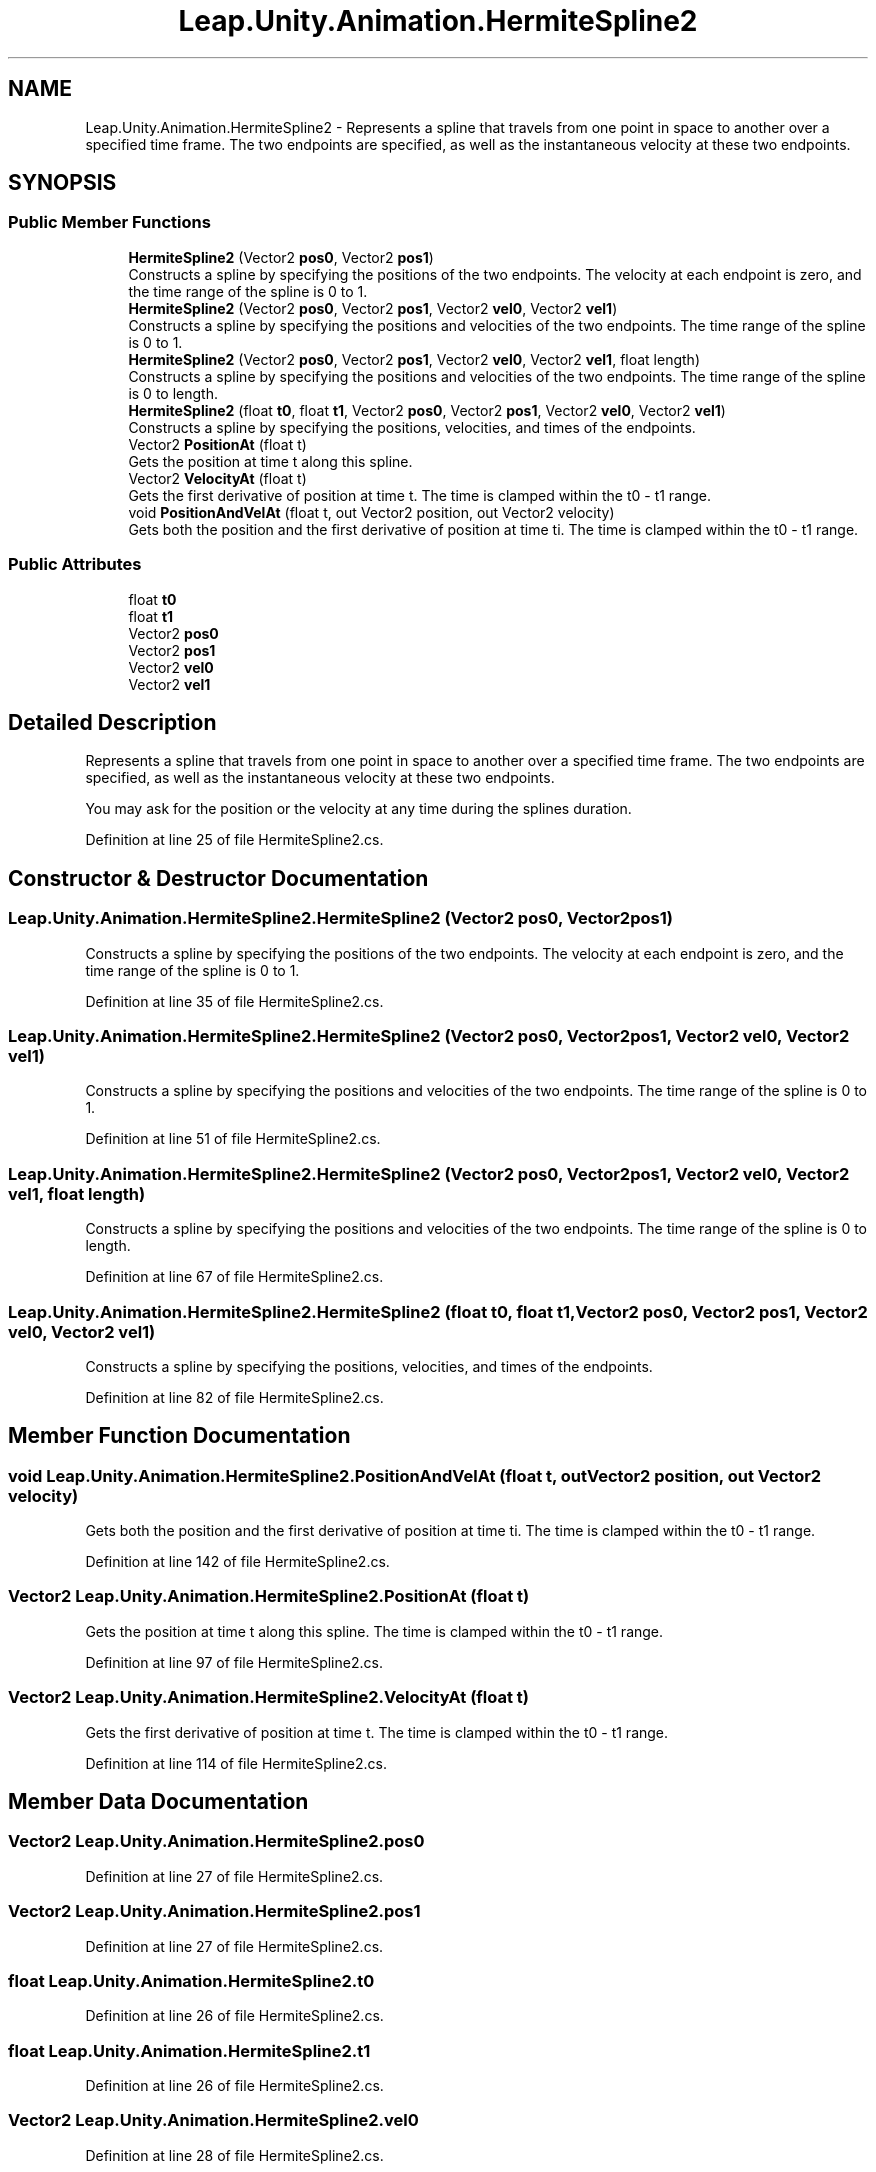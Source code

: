 .TH "Leap.Unity.Animation.HermiteSpline2" 3 "Sat Jul 20 2019" "Version https://github.com/Saurabhbagh/Multi-User-VR-Viewer--10th-July/" "Multi User Vr Viewer" \" -*- nroff -*-
.ad l
.nh
.SH NAME
Leap.Unity.Animation.HermiteSpline2 \- Represents a spline that travels from one point in space to another over a specified time frame\&. The two endpoints are specified, as well as the instantaneous velocity at these two endpoints\&.  

.SH SYNOPSIS
.br
.PP
.SS "Public Member Functions"

.in +1c
.ti -1c
.RI "\fBHermiteSpline2\fP (Vector2 \fBpos0\fP, Vector2 \fBpos1\fP)"
.br
.RI "Constructs a spline by specifying the positions of the two endpoints\&. The velocity at each endpoint is zero, and the time range of the spline is 0 to 1\&. "
.ti -1c
.RI "\fBHermiteSpline2\fP (Vector2 \fBpos0\fP, Vector2 \fBpos1\fP, Vector2 \fBvel0\fP, Vector2 \fBvel1\fP)"
.br
.RI "Constructs a spline by specifying the positions and velocities of the two endpoints\&. The time range of the spline is 0 to 1\&. "
.ti -1c
.RI "\fBHermiteSpline2\fP (Vector2 \fBpos0\fP, Vector2 \fBpos1\fP, Vector2 \fBvel0\fP, Vector2 \fBvel1\fP, float length)"
.br
.RI "Constructs a spline by specifying the positions and velocities of the two endpoints\&. The time range of the spline is 0 to length\&. "
.ti -1c
.RI "\fBHermiteSpline2\fP (float \fBt0\fP, float \fBt1\fP, Vector2 \fBpos0\fP, Vector2 \fBpos1\fP, Vector2 \fBvel0\fP, Vector2 \fBvel1\fP)"
.br
.RI "Constructs a spline by specifying the positions, velocities, and times of the endpoints\&. "
.ti -1c
.RI "Vector2 \fBPositionAt\fP (float t)"
.br
.RI "Gets the position at time t along this spline\&. "
.ti -1c
.RI "Vector2 \fBVelocityAt\fP (float t)"
.br
.RI "Gets the first derivative of position at time t\&. The time is clamped within the t0 - t1 range\&. "
.ti -1c
.RI "void \fBPositionAndVelAt\fP (float t, out Vector2 position, out Vector2 velocity)"
.br
.RI "Gets both the position and the first derivative of position at time ti\&. The time is clamped within the t0 - t1 range\&. "
.in -1c
.SS "Public Attributes"

.in +1c
.ti -1c
.RI "float \fBt0\fP"
.br
.ti -1c
.RI "float \fBt1\fP"
.br
.ti -1c
.RI "Vector2 \fBpos0\fP"
.br
.ti -1c
.RI "Vector2 \fBpos1\fP"
.br
.ti -1c
.RI "Vector2 \fBvel0\fP"
.br
.ti -1c
.RI "Vector2 \fBvel1\fP"
.br
.in -1c
.SH "Detailed Description"
.PP 
Represents a spline that travels from one point in space to another over a specified time frame\&. The two endpoints are specified, as well as the instantaneous velocity at these two endpoints\&. 

You may ask for the position or the velocity at any time during the splines duration\&. 
.PP
Definition at line 25 of file HermiteSpline2\&.cs\&.
.SH "Constructor & Destructor Documentation"
.PP 
.SS "Leap\&.Unity\&.Animation\&.HermiteSpline2\&.HermiteSpline2 (Vector2 pos0, Vector2 pos1)"

.PP
Constructs a spline by specifying the positions of the two endpoints\&. The velocity at each endpoint is zero, and the time range of the spline is 0 to 1\&. 
.PP
Definition at line 35 of file HermiteSpline2\&.cs\&.
.SS "Leap\&.Unity\&.Animation\&.HermiteSpline2\&.HermiteSpline2 (Vector2 pos0, Vector2 pos1, Vector2 vel0, Vector2 vel1)"

.PP
Constructs a spline by specifying the positions and velocities of the two endpoints\&. The time range of the spline is 0 to 1\&. 
.PP
Definition at line 51 of file HermiteSpline2\&.cs\&.
.SS "Leap\&.Unity\&.Animation\&.HermiteSpline2\&.HermiteSpline2 (Vector2 pos0, Vector2 pos1, Vector2 vel0, Vector2 vel1, float length)"

.PP
Constructs a spline by specifying the positions and velocities of the two endpoints\&. The time range of the spline is 0 to length\&. 
.PP
Definition at line 67 of file HermiteSpline2\&.cs\&.
.SS "Leap\&.Unity\&.Animation\&.HermiteSpline2\&.HermiteSpline2 (float t0, float t1, Vector2 pos0, Vector2 pos1, Vector2 vel0, Vector2 vel1)"

.PP
Constructs a spline by specifying the positions, velocities, and times of the endpoints\&. 
.PP
Definition at line 82 of file HermiteSpline2\&.cs\&.
.SH "Member Function Documentation"
.PP 
.SS "void Leap\&.Unity\&.Animation\&.HermiteSpline2\&.PositionAndVelAt (float t, out Vector2 position, out Vector2 velocity)"

.PP
Gets both the position and the first derivative of position at time ti\&. The time is clamped within the t0 - t1 range\&. 
.PP
Definition at line 142 of file HermiteSpline2\&.cs\&.
.SS "Vector2 Leap\&.Unity\&.Animation\&.HermiteSpline2\&.PositionAt (float t)"

.PP
Gets the position at time t along this spline\&. The time is clamped within the t0 - t1 range\&. 
.PP
Definition at line 97 of file HermiteSpline2\&.cs\&.
.SS "Vector2 Leap\&.Unity\&.Animation\&.HermiteSpline2\&.VelocityAt (float t)"

.PP
Gets the first derivative of position at time t\&. The time is clamped within the t0 - t1 range\&. 
.PP
Definition at line 114 of file HermiteSpline2\&.cs\&.
.SH "Member Data Documentation"
.PP 
.SS "Vector2 Leap\&.Unity\&.Animation\&.HermiteSpline2\&.pos0"

.PP
Definition at line 27 of file HermiteSpline2\&.cs\&.
.SS "Vector2 Leap\&.Unity\&.Animation\&.HermiteSpline2\&.pos1"

.PP
Definition at line 27 of file HermiteSpline2\&.cs\&.
.SS "float Leap\&.Unity\&.Animation\&.HermiteSpline2\&.t0"

.PP
Definition at line 26 of file HermiteSpline2\&.cs\&.
.SS "float Leap\&.Unity\&.Animation\&.HermiteSpline2\&.t1"

.PP
Definition at line 26 of file HermiteSpline2\&.cs\&.
.SS "Vector2 Leap\&.Unity\&.Animation\&.HermiteSpline2\&.vel0"

.PP
Definition at line 28 of file HermiteSpline2\&.cs\&.
.SS "Vector2 Leap\&.Unity\&.Animation\&.HermiteSpline2\&.vel1"

.PP
Definition at line 28 of file HermiteSpline2\&.cs\&.

.SH "Author"
.PP 
Generated automatically by Doxygen for Multi User Vr Viewer from the source code\&.
